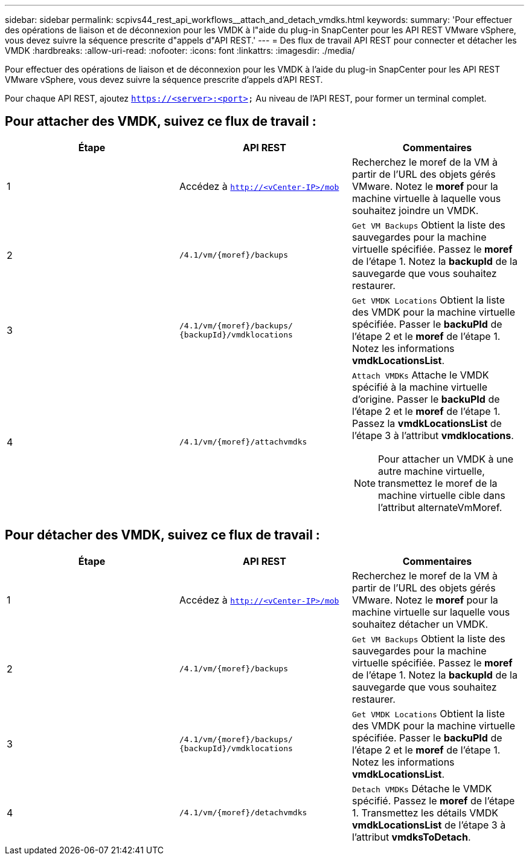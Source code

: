 ---
sidebar: sidebar 
permalink: scpivs44_rest_api_workflows__attach_and_detach_vmdks.html 
keywords:  
summary: 'Pour effectuer des opérations de liaison et de déconnexion pour les VMDK à l"aide du plug-in SnapCenter pour les API REST VMware vSphere, vous devez suivre la séquence prescrite d"appels d"API REST.' 
---
= Des flux de travail API REST pour connecter et détacher les VMDK
:hardbreaks:
:allow-uri-read: 
:nofooter: 
:icons: font
:linkattrs: 
:imagesdir: ./media/


[role="lead"]
Pour effectuer des opérations de liaison et de déconnexion pour les VMDK à l'aide du plug-in SnapCenter pour les API REST VMware vSphere, vous devez suivre la séquence prescrite d'appels d'API REST.

Pour chaque API REST, ajoutez `https://<server>:<port>` Au niveau de l'API REST, pour former un terminal complet.



== Pour attacher des VMDK, suivez ce flux de travail :

|===
| Étape | API REST | Commentaires 


| 1 | Accédez à `http://<vCenter-IP>/mob` | Recherchez le moref de la VM à partir de l'URL des objets gérés VMware. Notez le *moref* pour la machine virtuelle à laquelle vous souhaitez joindre un VMDK. 


| 2 | `/4.1/vm/{moref}/backups` | `Get VM Backups` Obtient la liste des sauvegardes pour la machine virtuelle spécifiée. Passez le *moref* de l'étape 1. Notez la *backupId* de la sauvegarde que vous souhaitez restaurer. 


| 3 | `/4.1/vm/{moref}/backups/
{backupId}/vmdklocations` | `Get VMDK Locations` Obtient la liste des VMDK pour la machine virtuelle spécifiée. Passer le *backuPId* de l'étape 2 et le *moref* de l'étape 1. Notez les informations *vmdkLocationsList*. 


| 4 | `/4.1/vm/{moref}/attachvmdks`  a| 
`Attach VMDKs` Attache le VMDK spécifié à la machine virtuelle d'origine. Passer le *backuPId* de l'étape 2 et le *moref* de l'étape 1. Passez la *vmdkLocationsList* de l'étape 3 à l'attribut *vmdklocations*.


NOTE: Pour attacher un VMDK à une autre machine virtuelle, transmettez le moref de la machine virtuelle cible dans l'attribut alternateVmMoref.

|===


== Pour détacher des VMDK, suivez ce flux de travail :

|===
| Étape | API REST | Commentaires 


| 1 | Accédez à `http://<vCenter-IP>/mob` | Recherchez le moref de la VM à partir de l'URL des objets gérés VMware. Notez le *moref* pour la machine virtuelle sur laquelle vous souhaitez détacher un VMDK. 


| 2 | `/4.1/vm/{moref}/backups` | `Get VM Backups` Obtient la liste des sauvegardes pour la machine virtuelle spécifiée. Passez le *moref* de l'étape 1. Notez la *backupId* de la sauvegarde que vous souhaitez restaurer. 


| 3 | `/4.1/vm/{moref}/backups/
{backupId}/vmdklocations` | `Get VMDK Locations` Obtient la liste des VMDK pour la machine virtuelle spécifiée. Passer le *backuPId* de l'étape 2 et le *moref* de l'étape 1. Notez les informations *vmdkLocationsList*. 


| 4 | `/4.1/vm/{moref}/detachvmdks` | `Detach VMDKs` Détache le VMDK spécifié. Passez le *moref* de l'étape 1. Transmettez les détails VMDK *vmdkLocationsList* de l'étape 3 à l'attribut *vmdksToDetach*. 
|===